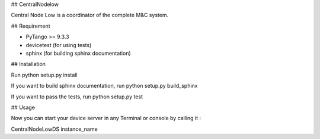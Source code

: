 ## CentralNodelow

Central Node Low is a coordinator of the complete M&C system.

## Requirement

- PyTango >= 9.3.3
- devicetest (for using tests)
- sphinx (for building sphinx documentation)

## Installation

Run python setup.py install

If you want to build sphinx documentation,
run python setup.py build_sphinx

If you want to pass the tests, 
run python setup.py test


## Usage

Now you can start your device server in any
Terminal or console by calling it :

CentralNodeLowDS instance_name
